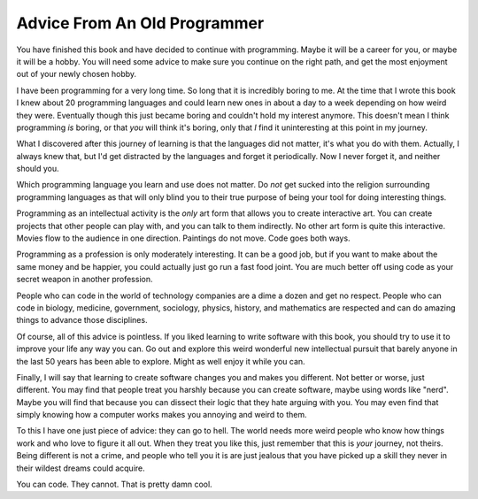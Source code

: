 Advice From An Old Programmer
*****************************

You have finished this book and have decided to continue with programming.
Maybe it will be a career for you, or maybe it will be a hobby.  You will need
some advice to make sure you continue on the right path, and get the most
enjoyment out of your newly chosen hobby.

I have been programming for a very long time.  So long that it is incredibly
boring to me.  At the time that I wrote this book I knew about 20 programming
languages and could learn new ones in about a day to a week depending on how
weird they were.  Eventually though this just became boring and couldn't hold
my interest anymore.  This doesn't mean I think programming *is* boring, or
that *you* will think it's boring, only that *I* find it uninteresting
at this point in my journey.

What I discovered after this journey of learning is that the languages did not
matter, it's what you do with them.  Actually, I always knew that, but I'd
get distracted by the languages and forget it periodically.  Now I never forget
it, and neither should you.

Which programming language you learn and use does not matter.  Do *not* get
sucked into the religion surrounding programming languages as that will only
blind you to their true purpose of being your tool for doing interesting
things.

Programming as an intellectual activity is the *only* art form that allows you
to create interactive art.  You can create projects that other people can play
with, and you can talk to them indirectly.  No other art form is quite this
interactive.  Movies flow to the audience in one direction.  Paintings do not
move.  Code goes both ways.

Programming as a profession is only moderately interesting.  It can be a good
job, but if you want to make about the same money and be happier, you could
actually just go run a fast food joint.  You are much better off using code as
your secret weapon in another profession.

People who can code in the world of technology companies are a dime a dozen and
get no respect.  People who can code in biology, medicine, government,
sociology, physics, history, and mathematics are respected and can do amazing
things to advance those disciplines.

Of course, all of this advice is pointless.  If you liked learning to write
software with this book, you should try to use it to improve your life any way
you can.  Go out and explore this weird wonderful new intellectual pursuit that
barely anyone in the last 50 years has been able to explore.  Might as well
enjoy it while you can.

Finally, I will say that learning to create software changes you and makes you
different.  Not better or worse, just different.  You may find that people
treat you harshly because you can create software, maybe using words like
"nerd".  Maybe you will find that because you can dissect their logic that they
hate arguing with you.  You may even find that simply knowing how a computer
works makes you annoying and weird to them.

To this I have one just piece of advice: they can go to hell.  The world needs
more weird people who know how things work and who love to figure it all out.
When they treat you like this, just remember that this is *your* journey, not
theirs.  Being different is not a crime, and people who tell you it is are
just jealous that you have picked up a skill they never in their wildest dreams
could acquire.

You can code. They cannot.  That is pretty damn cool.


